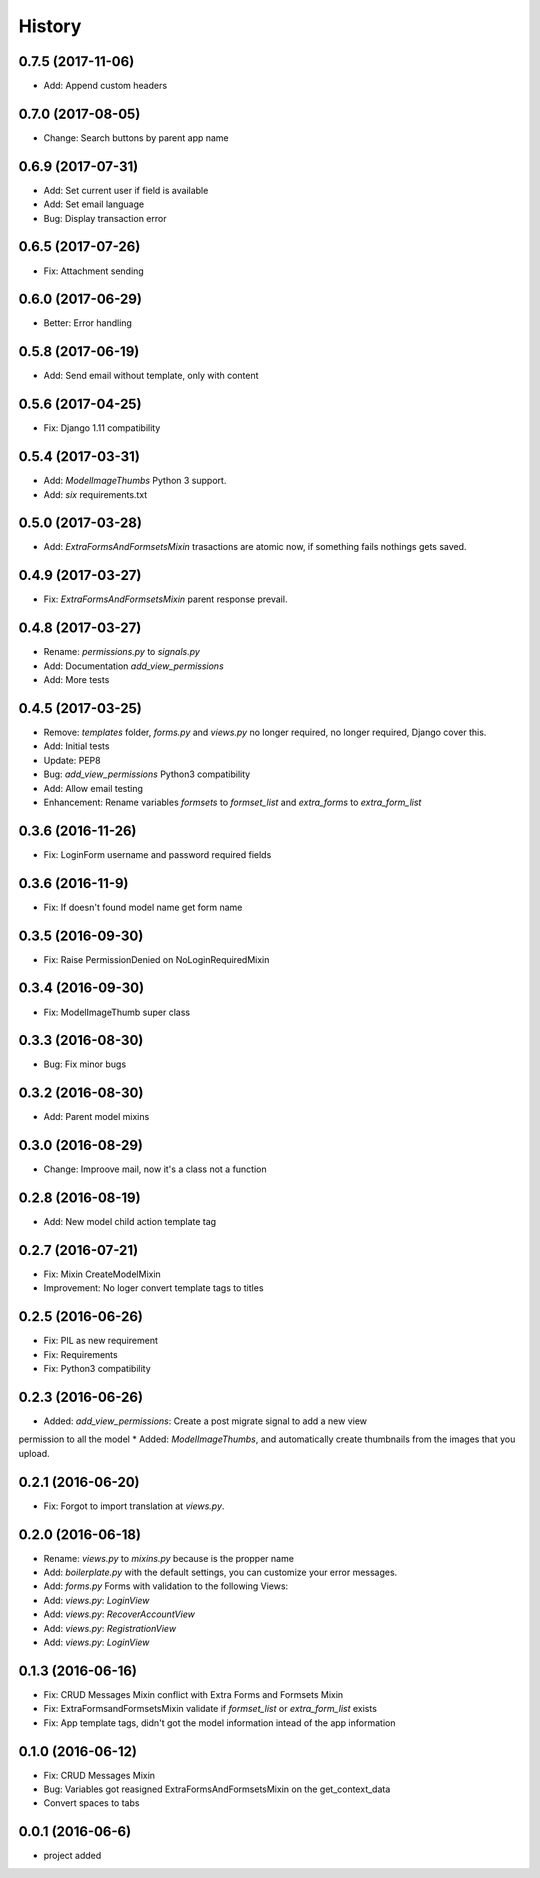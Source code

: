 .. :changelog:

History
-------
0.7.5 (2017-11-06)
++++++++++++++++++
* Add: Append custom headers

0.7.0 (2017-08-05)
++++++++++++++++++
* Change: Search buttons by parent app name

0.6.9 (2017-07-31)
++++++++++++++++++
* Add: Set  current user if field is available
* Add: Set email language
* Bug: Display transaction error

0.6.5 (2017-07-26)
++++++++++++++++++
* Fix: Attachment sending

0.6.0 (2017-06-29)
++++++++++++++++++
* Better: Error handling

0.5.8 (2017-06-19)
++++++++++++++++++
* Add: Send email without template, only with content

0.5.6 (2017-04-25)
++++++++++++++++++
* Fix: Django 1.11 compatibility

0.5.4 (2017-03-31)
++++++++++++++++++
* Add: `ModelImageThumbs` Python 3 support.
* Add: `six` requirements.txt

0.5.0 (2017-03-28)
++++++++++++++++++
* Add: `ExtraFormsAndFormsetsMixin` trasactions are atomic now, if something fails nothings gets saved.

0.4.9 (2017-03-27)
++++++++++++++++++
* Fix: `ExtraFormsAndFormsetsMixin` parent response prevail.

0.4.8 (2017-03-27)
++++++++++++++++++
* Rename: `permissions.py` to `signals.py`
* Add: Documentation `add_view_permissions`
* Add: More tests

0.4.5 (2017-03-25)
++++++++++++++++++
* Remove: `templates` folder, `forms.py` and `views.py` no longer required,  no longer required, Django cover this.
* Add: Initial tests
* Update: PEP8
* Bug: `add_view_permissions` Python3 compatibility
* Add: Allow email testing
* Enhancement: Rename variables `formsets` to `formset_list` and `extra_forms` to `extra_form_list`

0.3.6 (2016-11-26)
++++++++++++++++++
* Fix: LoginForm username and password required fields

0.3.6 (2016-11-9)
++++++++++++++++++
* Fix: If doesn't found model name get form name

0.3.5 (2016-09-30)
++++++++++++++++++
* Fix: Raise PermissionDenied on NoLoginRequiredMixin

0.3.4 (2016-09-30)
++++++++++++++++++
* Fix: ModelImageThumb super class

0.3.3 (2016-08-30)
++++++++++++++++++
* Bug: Fix minor bugs

0.3.2 (2016-08-30)
++++++++++++++++++
* Add: Parent model mixins

0.3.0 (2016-08-29)
++++++++++++++++++
* Change: Improove mail, now it's a class not a function

0.2.8 (2016-08-19)
++++++++++++++++++
* Add: New model child action template tag

0.2.7 (2016-07-21)
++++++++++++++++++
* Fix: Mixin CreateModelMixin
* Improvement: No loger convert template tags to titles

0.2.5 (2016-06-26)
++++++++++++++++++
* Fix: PIL as new requirement
* Fix: Requirements
* Fix: Python3 compatibility

0.2.3 (2016-06-26)
++++++++++++++++++
* Added: `add_view_permissions`: Create a post migrate signal to add a new view
permission to all the model
* Added: `ModelImageThumbs`, and automatically create thumbnails from the images that you upload.

0.2.1 (2016-06-20)
++++++++++++++++++
* Fix: Forgot to import translation at `views.py`.

0.2.0 (2016-06-18)
++++++++++++++++++
* Rename: `views.py` to `mixins.py` because is the propper name
* Add: `boilerplate.py` with the default settings, you can customize your error messages.
* Add: `forms.py` Forms with validation to the following Views:
* Add: `views.py`: `LoginView`
* Add: `views.py`: `RecoverAccountView`
* Add: `views.py`: `RegistrationView`
* Add: `views.py`: `LoginView`

0.1.3 (2016-06-16)
++++++++++++++++++
* Fix: CRUD Messages Mixin conflict with Extra Forms and Formsets Mixin
* Fix: ExtraFormsandFormsetsMixin validate if `formset_list` or `extra_form_list` exists
* Fix: App template tags, didn't got the model information intead of the app information


0.1.0 (2016-06-12)
++++++++++++++++++
* Fix: CRUD Messages Mixin
* Bug: Variables got reasigned ExtraFormsAndFormsetsMixin on the get_context_data
* Convert spaces to tabs

0.0.1 (2016-06-6)
++++++++++++++++++
* project added
